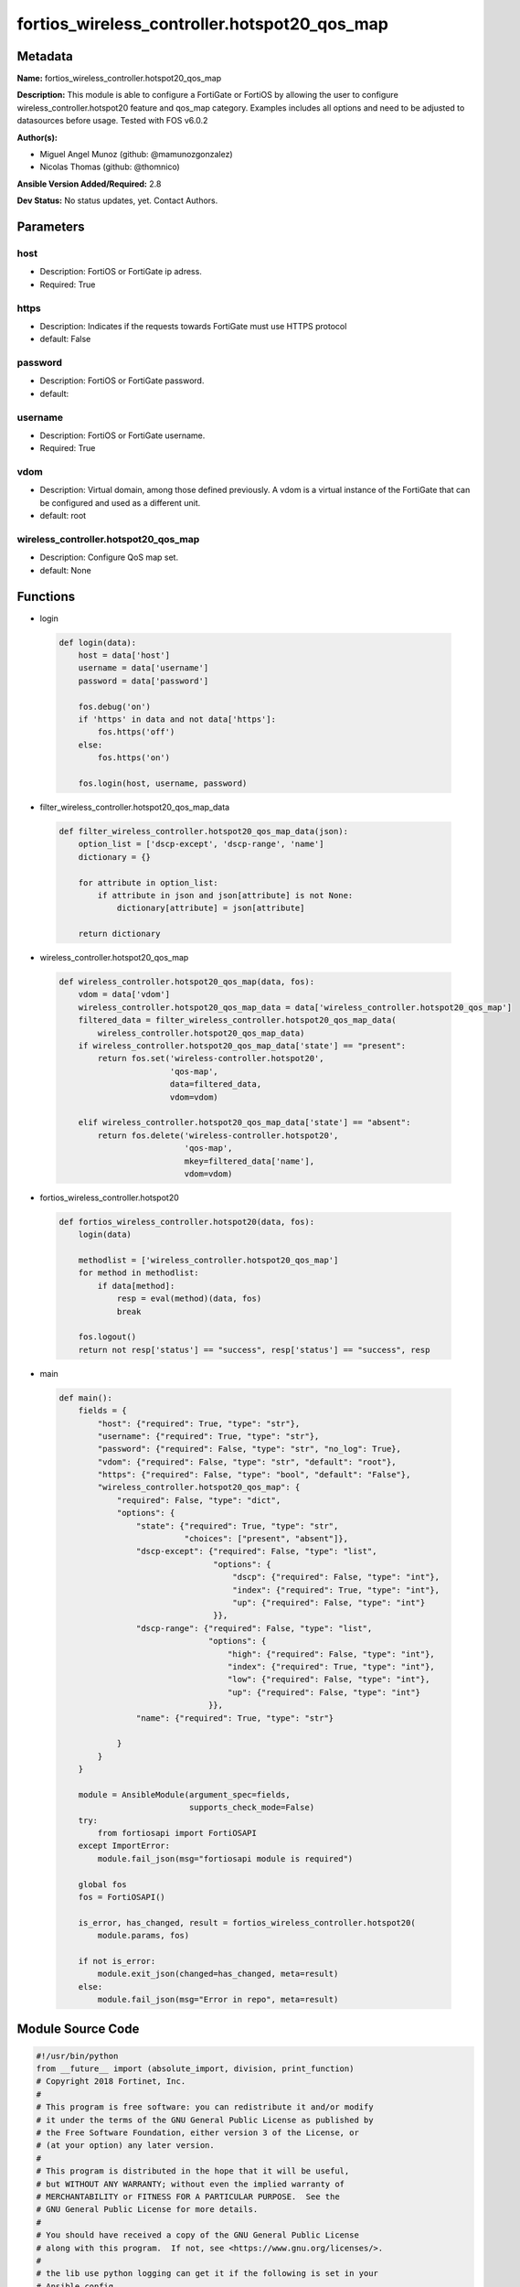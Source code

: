 =============================================
fortios_wireless_controller.hotspot20_qos_map
=============================================


Metadata
--------




**Name:** fortios_wireless_controller.hotspot20_qos_map

**Description:** This module is able to configure a FortiGate or FortiOS by allowing the user to configure wireless_controller.hotspot20 feature and qos_map category. Examples includes all options and need to be adjusted to datasources before usage. Tested with FOS v6.0.2


**Author(s):** 

- Miguel Angel Munoz (github: @mamunozgonzalez)

- Nicolas Thomas (github: @thomnico)



**Ansible Version Added/Required:** 2.8

**Dev Status:** No status updates, yet. Contact Authors.

Parameters
----------

host
++++

- Description: FortiOS or FortiGate ip adress.

  

- Required: True

https
+++++

- Description: Indicates if the requests towards FortiGate must use HTTPS protocol

  

- default: False

password
++++++++

- Description: FortiOS or FortiGate password.

  

- default: 

username
++++++++

- Description: FortiOS or FortiGate username.

  

- Required: True

vdom
++++

- Description: Virtual domain, among those defined previously. A vdom is a virtual instance of the FortiGate that can be configured and used as a different unit.

  

- default: root

wireless_controller.hotspot20_qos_map
+++++++++++++++++++++++++++++++++++++

- Description: Configure QoS map set.

  

- default: None




Functions
---------




- login

 .. code-block:: python

    def login(data):
        host = data['host']
        username = data['username']
        password = data['password']
    
        fos.debug('on')
        if 'https' in data and not data['https']:
            fos.https('off')
        else:
            fos.https('on')
    
        fos.login(host, username, password)
    
    

- filter_wireless_controller.hotspot20_qos_map_data

 .. code-block:: python

    def filter_wireless_controller.hotspot20_qos_map_data(json):
        option_list = ['dscp-except', 'dscp-range', 'name']
        dictionary = {}
    
        for attribute in option_list:
            if attribute in json and json[attribute] is not None:
                dictionary[attribute] = json[attribute]
    
        return dictionary
    
    

- wireless_controller.hotspot20_qos_map

 .. code-block:: python

    def wireless_controller.hotspot20_qos_map(data, fos):
        vdom = data['vdom']
        wireless_controller.hotspot20_qos_map_data = data['wireless_controller.hotspot20_qos_map']
        filtered_data = filter_wireless_controller.hotspot20_qos_map_data(
            wireless_controller.hotspot20_qos_map_data)
        if wireless_controller.hotspot20_qos_map_data['state'] == "present":
            return fos.set('wireless-controller.hotspot20',
                           'qos-map',
                           data=filtered_data,
                           vdom=vdom)
    
        elif wireless_controller.hotspot20_qos_map_data['state'] == "absent":
            return fos.delete('wireless-controller.hotspot20',
                              'qos-map',
                              mkey=filtered_data['name'],
                              vdom=vdom)
    
    

- fortios_wireless_controller.hotspot20

 .. code-block:: python

    def fortios_wireless_controller.hotspot20(data, fos):
        login(data)
    
        methodlist = ['wireless_controller.hotspot20_qos_map']
        for method in methodlist:
            if data[method]:
                resp = eval(method)(data, fos)
                break
    
        fos.logout()
        return not resp['status'] == "success", resp['status'] == "success", resp
    
    

- main

 .. code-block:: python

    def main():
        fields = {
            "host": {"required": True, "type": "str"},
            "username": {"required": True, "type": "str"},
            "password": {"required": False, "type": "str", "no_log": True},
            "vdom": {"required": False, "type": "str", "default": "root"},
            "https": {"required": False, "type": "bool", "default": "False"},
            "wireless_controller.hotspot20_qos_map": {
                "required": False, "type": "dict",
                "options": {
                    "state": {"required": True, "type": "str",
                              "choices": ["present", "absent"]},
                    "dscp-except": {"required": False, "type": "list",
                                    "options": {
                                        "dscp": {"required": False, "type": "int"},
                                        "index": {"required": True, "type": "int"},
                                        "up": {"required": False, "type": "int"}
                                    }},
                    "dscp-range": {"required": False, "type": "list",
                                   "options": {
                                       "high": {"required": False, "type": "int"},
                                       "index": {"required": True, "type": "int"},
                                       "low": {"required": False, "type": "int"},
                                       "up": {"required": False, "type": "int"}
                                   }},
                    "name": {"required": True, "type": "str"}
    
                }
            }
        }
    
        module = AnsibleModule(argument_spec=fields,
                               supports_check_mode=False)
        try:
            from fortiosapi import FortiOSAPI
        except ImportError:
            module.fail_json(msg="fortiosapi module is required")
    
        global fos
        fos = FortiOSAPI()
    
        is_error, has_changed, result = fortios_wireless_controller.hotspot20(
            module.params, fos)
    
        if not is_error:
            module.exit_json(changed=has_changed, meta=result)
        else:
            module.fail_json(msg="Error in repo", meta=result)
    
    



Module Source Code
------------------

.. code-block:: python

    #!/usr/bin/python
    from __future__ import (absolute_import, division, print_function)
    # Copyright 2018 Fortinet, Inc.
    #
    # This program is free software: you can redistribute it and/or modify
    # it under the terms of the GNU General Public License as published by
    # the Free Software Foundation, either version 3 of the License, or
    # (at your option) any later version.
    #
    # This program is distributed in the hope that it will be useful,
    # but WITHOUT ANY WARRANTY; without even the implied warranty of
    # MERCHANTABILITY or FITNESS FOR A PARTICULAR PURPOSE.  See the
    # GNU General Public License for more details.
    #
    # You should have received a copy of the GNU General Public License
    # along with this program.  If not, see <https://www.gnu.org/licenses/>.
    #
    # the lib use python logging can get it if the following is set in your
    # Ansible config.
    
    __metaclass__ = type
    
    ANSIBLE_METADATA = {'status': ['preview'],
                        'supported_by': 'community',
                        'metadata_version': '1.1'}
    
    DOCUMENTATION = '''
    ---
    module: fortios_wireless_controller.hotspot20_qos_map
    short_description: Configure QoS map set.
    description:
        - This module is able to configure a FortiGate or FortiOS by
          allowing the user to configure wireless_controller.hotspot20 feature and qos_map category.
          Examples includes all options and need to be adjusted to datasources before usage.
          Tested with FOS v6.0.2
    version_added: "2.8"
    author:
        - Miguel Angel Munoz (@mamunozgonzalez)
        - Nicolas Thomas (@thomnico)
    notes:
        - Requires fortiosapi library developed by Fortinet
        - Run as a local_action in your playbook
    requirements:
        - fortiosapi>=0.9.8
    options:
        host:
           description:
                - FortiOS or FortiGate ip adress.
           required: true
        username:
            description:
                - FortiOS or FortiGate username.
            required: true
        password:
            description:
                - FortiOS or FortiGate password.
            default: ""
        vdom:
            description:
                - Virtual domain, among those defined previously. A vdom is a
                  virtual instance of the FortiGate that can be configured and
                  used as a different unit.
            default: root
        https:
            description:
                - Indicates if the requests towards FortiGate must use HTTPS
                  protocol
            type: bool
            default: false
        wireless_controller.hotspot20_qos_map:
            description:
                - Configure QoS map set.
            default: null
            suboptions:
                state:
                    description:
                        - Indicates whether to create or remove the object
                    choices:
                        - present
                        - absent
                dscp-except:
                    description:
                        - Differentiated Services Code Point (DSCP) exceptions.
                    suboptions:
                        dscp:
                            description:
                                - DSCP value.
                        index:
                            description:
                                - DSCP exception index.
                            required: true
                        up:
                            description:
                                - User priority.
                dscp-range:
                    description:
                        - Differentiated Services Code Point (DSCP) ranges.
                    suboptions:
                        high:
                            description:
                                - DSCP high value.
                        index:
                            description:
                                - DSCP range index.
                            required: true
                        low:
                            description:
                                - DSCP low value.
                        up:
                            description:
                                - User priority.
                name:
                    description:
                        - QOS-MAP name.
                    required: true
    '''
    
    EXAMPLES = '''
    - hosts: localhost
      vars:
       host: "192.168.122.40"
       username: "admin"
       password: ""
       vdom: "root"
      tasks:
      - name: Configure QoS map set.
        fortios_wireless_controller.hotspot20_qos_map:
          host:  "{{ host }}"
          username: "{{ username }}"
          password: "{{ password }}"
          vdom:  "{{ vdom }}"
          wireless_controller.hotspot20_qos_map:
            state: "present"
            dscp-except:
             -
                dscp: "4"
                index: "5"
                up: "6"
            dscp-range:
             -
                high: "8"
                index: "9"
                low: "10"
                up: "11"
            name: "default_name_12"
    '''
    
    RETURN = '''
    build:
      description: Build number of the fortigate image
      returned: always
      type: string
      sample: '1547'
    http_method:
      description: Last method used to provision the content into FortiGate
      returned: always
      type: string
      sample: 'PUT'
    http_status:
      description: Last result given by FortiGate on last operation applied
      returned: always
      type: string
      sample: "200"
    mkey:
      description: Master key (id) used in the last call to FortiGate
      returned: success
      type: string
      sample: "key1"
    name:
      description: Name of the table used to fulfill the request
      returned: always
      type: string
      sample: "urlfilter"
    path:
      description: Path of the table used to fulfill the request
      returned: always
      type: string
      sample: "webfilter"
    revision:
      description: Internal revision number
      returned: always
      type: string
      sample: "17.0.2.10658"
    serial:
      description: Serial number of the unit
      returned: always
      type: string
      sample: "FGVMEVYYQT3AB5352"
    status:
      description: Indication of the operation's result
      returned: always
      type: string
      sample: "success"
    vdom:
      description: Virtual domain used
      returned: always
      type: string
      sample: "root"
    version:
      description: Version of the FortiGate
      returned: always
      type: string
      sample: "v5.6.3"
    
    '''
    
    from ansible.module_utils.basic import AnsibleModule
    
    fos = None
    
    
    def login(data):
        host = data['host']
        username = data['username']
        password = data['password']
    
        fos.debug('on')
        if 'https' in data and not data['https']:
            fos.https('off')
        else:
            fos.https('on')
    
        fos.login(host, username, password)
    
    
    def filter_wireless_controller.hotspot20_qos_map_data(json):
        option_list = ['dscp-except', 'dscp-range', 'name']
        dictionary = {}
    
        for attribute in option_list:
            if attribute in json and json[attribute] is not None:
                dictionary[attribute] = json[attribute]
    
        return dictionary
    
    
    def wireless_controller.hotspot20_qos_map(data, fos):
        vdom = data['vdom']
        wireless_controller.hotspot20_qos_map_data = data['wireless_controller.hotspot20_qos_map']
        filtered_data = filter_wireless_controller.hotspot20_qos_map_data(
            wireless_controller.hotspot20_qos_map_data)
        if wireless_controller.hotspot20_qos_map_data['state'] == "present":
            return fos.set('wireless-controller.hotspot20',
                           'qos-map',
                           data=filtered_data,
                           vdom=vdom)
    
        elif wireless_controller.hotspot20_qos_map_data['state'] == "absent":
            return fos.delete('wireless-controller.hotspot20',
                              'qos-map',
                              mkey=filtered_data['name'],
                              vdom=vdom)
    
    
    def fortios_wireless_controller.hotspot20(data, fos):
        login(data)
    
        methodlist = ['wireless_controller.hotspot20_qos_map']
        for method in methodlist:
            if data[method]:
                resp = eval(method)(data, fos)
                break
    
        fos.logout()
        return not resp['status'] == "success", resp['status'] == "success", resp
    
    
    def main():
        fields = {
            "host": {"required": True, "type": "str"},
            "username": {"required": True, "type": "str"},
            "password": {"required": False, "type": "str", "no_log": True},
            "vdom": {"required": False, "type": "str", "default": "root"},
            "https": {"required": False, "type": "bool", "default": "False"},
            "wireless_controller.hotspot20_qos_map": {
                "required": False, "type": "dict",
                "options": {
                    "state": {"required": True, "type": "str",
                              "choices": ["present", "absent"]},
                    "dscp-except": {"required": False, "type": "list",
                                    "options": {
                                        "dscp": {"required": False, "type": "int"},
                                        "index": {"required": True, "type": "int"},
                                        "up": {"required": False, "type": "int"}
                                    }},
                    "dscp-range": {"required": False, "type": "list",
                                   "options": {
                                       "high": {"required": False, "type": "int"},
                                       "index": {"required": True, "type": "int"},
                                       "low": {"required": False, "type": "int"},
                                       "up": {"required": False, "type": "int"}
                                   }},
                    "name": {"required": True, "type": "str"}
    
                }
            }
        }
    
        module = AnsibleModule(argument_spec=fields,
                               supports_check_mode=False)
        try:
            from fortiosapi import FortiOSAPI
        except ImportError:
            module.fail_json(msg="fortiosapi module is required")
    
        global fos
        fos = FortiOSAPI()
    
        is_error, has_changed, result = fortios_wireless_controller.hotspot20(
            module.params, fos)
    
        if not is_error:
            module.exit_json(changed=has_changed, meta=result)
        else:
            module.fail_json(msg="Error in repo", meta=result)
    
    
    if __name__ == '__main__':
        main()


